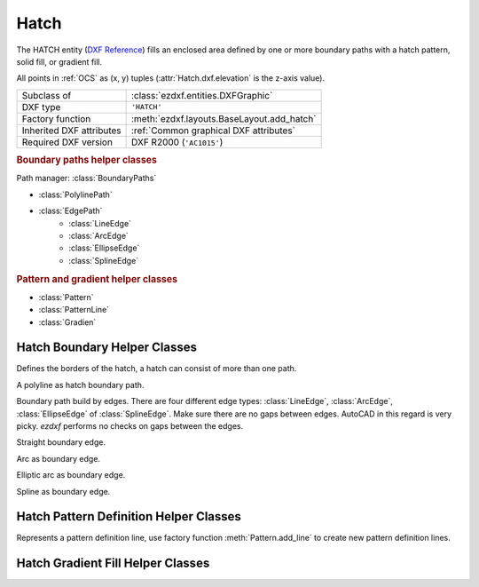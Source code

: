 Hatch
=====

.. module:: ezdxf.entities

The HATCH entity (`DXF Reference`_) fills an enclosed area defined by one or more boundary paths with a
hatch pattern, solid fill, or gradient fill.

All points in :ref:`OCS` as (x, y) tuples (:attr:`Hatch.dxf.elevation` is the z-axis value).

======================== ==========================================
Subclass of              :class:`ezdxf.entities.DXFGraphic`
DXF type                 ``'HATCH'``
Factory function         :meth:`ezdxf.layouts.BaseLayout.add_hatch`
Inherited DXF attributes :ref:`Common graphical DXF attributes`
Required DXF version     DXF R2000 (``'AC1015'``)
======================== ==========================================

.. seealso::

    :ref:`tut_hatch`

.. _DXF Reference: http://help.autodesk.com/view/OARX/2018/ENU/?guid=GUID-C6C71CED-CE0F-4184-82A5-07AD6241F15B

.. rubric:: Boundary paths helper classes

Path manager: :class:`BoundaryPaths`

- :class:`PolylinePath`
- :class:`EdgePath`
    - :class:`LineEdge`
    - :class:`ArcEdge`
    - :class:`EllipseEdge`
    - :class:`SplineEdge`

.. rubric:: Pattern and gradient helper classes

- :class:`Pattern`
- :class:`PatternLine`
- :class:`Gradien`

.. class:: Hatch

    .. attribute:: dxf.pattern_name

        Pattern name as string

    .. attribute:: Hatch.dxf.solid_fill

        === ==========================================================
        1   solid fill, better use: :meth:`Hatch.set_solid_fill`
        0   pattern fill, better use: :meth:`Hatch.set_pattern_fill`
        === ==========================================================

    .. attribute:: dxf.associative

        === =========================
        1   associative hatch
        0   not associative hatch
        === =========================

        Associations not handled by `ezdxf`, you have to set the handles to the associated DXF entities by yourself.

    .. attribute:: dxf.hatch_style

        === ========
        0   normal
        1   outer
        2   ignore
        === ========

        (search AutoCAD help for more information)

    .. attribute:: dxf.pattern_type

        === ===================
        0   user
        1   predefined
        2   custom (???)
        === ===================

    .. attribute:: dxf.pattern_angle

        Pattern angle in degrees. (float)

    .. attribute:: dxf.pattern_scale

        Pattern scaling factor. (float)

    .. attribute:: dxf.pattern_double

        ``1`` = double pattern size else ``0``. (int)

    .. attribute:: dxf.n_seed_points

        Count of seed points (better user: :meth:`get_seed_points`)

    .. attribute:: dxf.elevation

       Z value represents the elevation height of the :ref:`OCS`. (float)

    .. attribute:: paths

        :class:`BoundaryPaths` object.

    .. attribute:: pattern

        :class:`Pattern` object.

    .. attribute:: gradient

        :class:`Gradient` object.

    .. attribute:: seeds

        List of ``(x, y)`` tuples.

    .. autoattribute:: has_solid_fill

    .. autoattribute:: has_pattern_fill

    .. autoattribute:: has_gradient_data

    .. autoattribute:: bgcolor

    .. automethod:: edit_boundary() -> BoundaryPaths

    .. automethod:: edit_pattern() -> Pattern

    .. automethod:: set_pattern_definition

    .. automethod:: set_solid_fill

    .. automethod:: set_pattern_fill

    .. automethod:: set_gradient

    .. automethod:: get_gradient

    .. automethod:: edit_gradient

    .. automethod:: get_seed_points

    .. automethod:: set_seed_points



Hatch Boundary Helper Classes
-----------------------------

.. class:: BoundaryPaths

    Defines the borders of the hatch, a hatch can consist of more than one path.

    .. attribute:: paths

        List of all boundary paths. Contains :class:`PolylinePath` and :class:`EdgePath` objects. (read/write)

    .. automethod:: add_polyline_path(path_vertices, is_closed=1, flags=1) -> PolylinePath

    .. automethod:: add_edge_path(flags=1) -> EdgePath

    .. automethod:: clear

.. class:: PolylinePath

    A polyline as hatch boundary path.

    .. attribute:: path_type_flags

        (bit coded flags)

        === ====================================
        0   default
        1   external
        2   polyline, will be set by `ezdxf`
        16  outermost
        === ====================================

        My interpretation of the :attr:`path_type_flags`, see also :ref:`tut_hatch`:

            * external - path is part of the hatch outer border
            * outermost - path is completely inside of one or more external paths
            * default - path is completely inside of one or more outermost paths

        If there are troubles with AutoCAD, maybe the hatch entity has the :attr:`Hatch.dxf.pixel_size` attribute set -
        delete it :code:`del hatch.dxf.pixel_size` and maybe the problem is solved. `ezdxf` does not use the
        :attr:`Hatch.dxf.pixel_size` attribute, but it can occur in DXF files created by other applications.

    .. attribute:: PolylinePath.is_closed

        ``True`` if polyline path is closed.

    .. attribute:: vertices

        List of path vertices as ``(x, y, bulge)`` tuples. (read/write)

    .. attribute:: source_boundary_objects

        List of handles of the associated DXF entities for associative hatches. There is no support for
        associative hatches by `ezdxf`, you have to do it all by yourself. (read/write)

    .. automethod:: set_vertices

    .. automethod:: clear


.. class:: EdgePath

    Boundary path build by edges. There are four different edge types: :class:`LineEdge`, :class:`ArcEdge`,
    :class:`EllipseEdge` of :class:`SplineEdge`. Make sure there are no gaps between edges. AutoCAD in this regard is
    very picky. `ezdxf` performs no checks on gaps between the edges.

    .. attribute:: path_type_flags

        (bit coded flags)

        === ==============
        0   default
        1   external
        16  outermost
        === ==============

        see :attr:`PolylinePath.path_type_flags`

    .. attribute:: edges

        List of boundary edges of type :class:`LineEdge`, :class:`ArcEdge`, :class:`EllipseEdge` of :class:`SplineEdge`

    .. attribute:: source_boundary_objects

        Required for associative hatches, list of handles to the associated DXF entities.

    .. automethod:: clear

    .. automethod:: add_line(start, end) -> LineEdge

    .. automethod:: add_arc(center, radius=1., start_angle=0., end_angle=360., is_counter_clockwise=0) -> ArcEdge

    .. automethod:: add_ellipse(center, major_axis_vector=(1., 0.), minor_axis_length=1., start_angle=0., end_angle=360., is_counter_clockwise=0) -> EllipsePath

    .. automethod:: add_spline(fit_points=None, control_points=None, knot_values=None, weights=None, degree=3, rational=0, periodic=0) -> SplinePath


.. class:: LineEdge

    Straight boundary edge.

    .. attribute:: start

        Start point as ``(x, y)`` tuple. (read/write)

    .. attribute:: end

        End point as ``(x, y)`` tuple. (read/write)


.. class:: ArcEdge

    Arc as boundary edge.

    .. attribute:: center

        Center point of arc as ``(x, y)`` tuple. (read/write)

    .. attribute:: radius

        Arc radius as float. (read/write)

    .. attribute:: start_angle

        Arc start angle in degrees. (read/write)

    .. attribute:: end_angle

        Arc end angle in degrees. (read/write)

    .. attribute:: is_counter_clockwise

        ``1`` for counter clockwise arc else ``0``. (read/write)


.. class:: EllipseEdge

    Elliptic arc as boundary edge.

    .. attribute:: major_axis_vector

        Ellipse major axis vector as ``(x, y)`` tuple. (read/write)

    .. attribute:: minor_axis_length

        Ellipse minor axis length as float. (read/write)

    .. attribute:: radius

        Ellipse radius as float. (read/write)

    .. attribute:: start_angle

        Ellipse start angle in degrees. (read/write)

    .. attribute:: end_angle

        Ellipse end angle in degrees. (read/write)

    .. attribute:: is_counter_clockwise

        ``1`` for counter clockwise ellipse else ``0``. (read/write)


.. class:: SplineEdge

    Spline as boundary edge.

    .. attribute:: degree

        Spline degree as int. (read/write)

    .. attribute:: rational

        ``1`` for rational spline else ``0``. (read/write)

    .. attribute:: periodic

        ``1`` for periodic spline else ``0``. (read/write)

    .. attribute:: knot_values

        List of knot values as floats. (read/write)

    .. attribute:: control_points

        List of control points as ``(x, y)`` tuples. (read/write)

    .. attribute:: fit_points

        List of fit points as ``(x, y)`` tuples. (read/write)

    .. attribute:: weights

        List of weights (of control points) as floats. (read/write)

    .. attribute:: start_tangent

        Spline start tangent (vector) as ``(x, y)`` tuple. (read/write)

    .. attribute:: end_tangent

        Spline end tangent (vector)  as ``(x, y)`` tuple. (read/write)


Hatch Pattern Definition Helper Classes
---------------------------------------

.. class:: Pattern

    .. attribute:: lines

        List of pattern definition lines (read/write). see :class:`PatternLine`

    .. automethod:: add_line

    .. automethod:: new_line

    .. automethod:: clear


.. class:: PatternLine

    Represents a pattern definition line, use factory function :meth:`Pattern.add_line` to create new pattern
    definition lines.

    .. attribute:: angle

        Line angle in degrees. (read/write)

    .. attribute:: base_point

        Base point as ``(x, y)`` tuple. (read/write)

    .. attribute:: offset

        Offset as ``(x, y)`` tuple. (read/write)

    .. attribute:: dash_length_items

        List of dash length items (item > ``0`` is line, < ``0`` is gap, ``0.0`` = dot). (read/write)

Hatch Gradient Fill Helper Classes
----------------------------------

.. class:: Gradient

    .. attribute:: color1

        First rgb color as ``(r, g, b)`` tuple, rgb values in range 0 to 255. (read/write)

    .. attribute:: color2

        Second rgb color as ``(r, g, b)`` tuple, rgb values in range 0 to 255. (read/write)

    .. attribute:: one_color

        If :attr:`one_color` is ``1`` - the hatch is filled with a smooth transition between
        :attr:`color1` and a specified :attr:`tint` of :attr:`color1`. (read/write)

    .. attribute:: rotation

        Gradient rotation in degrees. (read/write)

    .. attribute:: centered

        Specifies a symmetrical gradient configuration. If this option is not selected, the gradient
        fill is shifted up and to the left, creating the illusion of a light source to the left of
        the object. (read/write)

    .. attribute:: tint

        Specifies the tint (:attr:`color1` mixed with white) of a color to be used for a gradient
        fill of one color. (read/write)

.. seealso::

    :ref:`tut_hatch_pattern`
